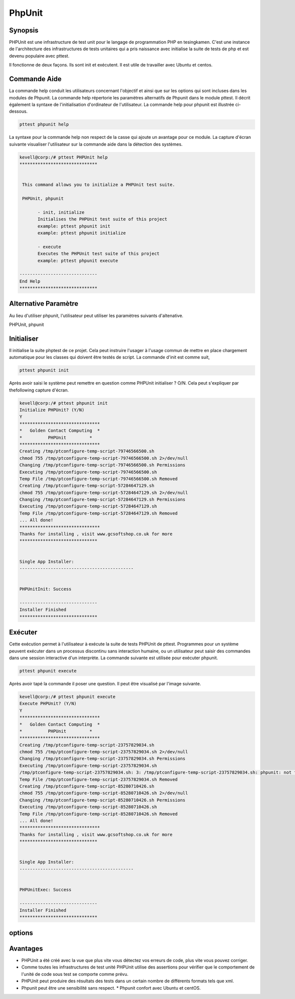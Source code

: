========
PhpUnit
========

Synopsis
----------

PHPUnit est une infrastructure de test unit pour le langage de programmation PHP en tesingkamen. C'est une instance de l'architecture des infrastructures de tests unitaires qui a pris naissance avec initialise la suite de tests de php et est devenu populaire avec pttest.

Il fonctionne de deux façons. Ils sont init et exécutent. Il est utile de travailler avec Ubuntu et centos.


Commande Aide
---------------

La commande help conduit les utilisateurs concernant l'objectif et ainsi que sur les options qui sont incluses dans les modules de Phpunit. La commande help répertorie les paramètres alternatifs de Phpunit dans le module pttest. Il décrit également la syntaxe de l'initialisation d'ordinateur de l'utilisateur. La commande help pour phpunit est illustrée ci-dessous.


.. code-block:: bash
	
	pttest phpunit help

La syntaxe pour la commande help non respect de la casse qui ajoute un avantage pour ce module. La capture d'écran suivante visualiser l'utilisateur sur la commande aide dans la détection des systèmes.

.. code-block:: bash

 kevell@corp:/# pttest PHPUnit help
 ******************************


  This command allows you to initialize a PHPUnit test suite.

  PHPUnit, phpunit

        - init, initialize
        Initialises the PHPUnit test suite of this project
        example: pttest phpunit init
        example: pttest phpunit initialize

        - execute
        Executes the PHPUnit test suite of this project
        example: pttest phpunit execute

 ------------------------------
 End Help
 ******************************


Alternative Paramètre
---------------------------

Au lieu d'utiliser phpunit, l'utilisateur peut utiliser les paramètres suivants d'altenative.


PHPUnit,  phpunit


Initialiser
--------------

Il initialise la suite phptest de ce projet. Cela peut instruire l'usager à l'usage commun de mettre en place chargement automatique pour les classes qui doivent être testés de script. La commande d'init est comme suit,

.. code-block:: bash

	pttest phpunit init

Après avoir saisi le système peut remettre en question comme PHPUnit initialiser ? O/N. Cela peut s'expliquer par thefollowing capture d'écran.

.. code-block:: bash

 kevell@corp:/# pttest phpunit init
 Initialize PHPUnit? (Y/N) 
 Y
 *******************************
 *   Golden Contact Computing  *
 *          PHPUnit         *
 *******************************
 Creating /tmp/ptconfigure-temp-script-79746566500.sh
 chmod 755 /tmp/ptconfigure-temp-script-79746566500.sh 2>/dev/null
 Changing /tmp/ptconfigure-temp-script-79746566500.sh Permissions
 Executing /tmp/ptconfigure-temp-script-79746566500.sh
 Temp File /tmp/ptconfigure-temp-script-79746566500.sh Removed
 Creating /tmp/ptconfigure-temp-script-57284647129.sh
 chmod 755 /tmp/ptconfigure-temp-script-57284647129.sh 2>/dev/null
 Changing /tmp/ptconfigure-temp-script-57284647129.sh Permissions
 Executing /tmp/ptconfigure-temp-script-57284647129.sh
 Temp File /tmp/ptconfigure-temp-script-57284647129.sh Removed
 ... All done!
 *******************************
 Thanks for installing , visit www.gcsoftshop.co.uk for more
 ******************************


 Single App Installer:
 --------------------------------------------


 PHPUnitInit: Success

 ------------------------------
 Installer Finished
 ******************************


Exécuter
-------------

Cette exécution permet à l'utilisateur à exécute la suite de tests PHPUnit de pttest. Programmes pour un système peuvent exécuter dans un processus discontinu sans interaction humaine, ou un utilisateur peut saisir des commandes dans une session interactive d'un interprète. La commande suivante est utilisée pour exécuter phpunit.

.. code-block:: bash

	pttest phpunit execute

Après avoir tapé la commande il poser une question. Il peut être visualisé par l'image suivante.

.. code-block:: bash

 kevell@corp:/# pttest phpunit execute
 Execute PHPUnit? (Y/N) 
 Y
 *******************************
 *   Golden Contact Computing  *
 *          PHPUnit         *
 *******************************
 Creating /tmp/ptconfigure-temp-script-23757829034.sh
 chmod 755 /tmp/ptconfigure-temp-script-23757829034.sh 2>/dev/null
 Changing /tmp/ptconfigure-temp-script-23757829034.sh Permissions
 Executing /tmp/ptconfigure-temp-script-23757829034.sh
 /tmp/ptconfigure-temp-script-23757829034.sh: 3: /tmp/ptconfigure-temp-script-23757829034.sh: phpunit: not found
 Temp File /tmp/ptconfigure-temp-script-23757829034.sh Removed
 Creating /tmp/ptconfigure-temp-script-85280710426.sh
 chmod 755 /tmp/ptconfigure-temp-script-85280710426.sh 2>/dev/null
 Changing /tmp/ptconfigure-temp-script-85280710426.sh Permissions
 Executing /tmp/ptconfigure-temp-script-85280710426.sh
 Temp File /tmp/ptconfigure-temp-script-85280710426.sh Removed
 ... All done!
 *******************************
 Thanks for installing , visit www.gcsoftshop.co.uk for more
 ******************************


 Single App Installer:
 --------------------------------------------


 PHPUnitExec: Success

 ------------------------------
 Installer Finished
 ******************************


options
--------------


.. cssclass:: table-bordered

 +------------------------------+-----------------------+--------------------------------------------------+
 | paramètres			| options		| commentaires	                           	   |
 +==============================+=======================+==================================================+
 |Initialize Phpunit? (Y/N)	| Yes			| phpunit peut être initialisé en vertu pttest .   |
 +------------------------------+-----------------------+--------------------------------------------------+
 |Execute Phpunit? (Y/N)	| Yes			| PHPUnit peut être exécuté en vertu pttest .      |
 +------------------------------+-----------------------+--------------------------------------------------+
 |Initialize Phpunit/Execute 	| No			| Il peut quitter l'écran			   |
 |Phpunit? (Y/N)|		|			|					 	   |
 +------------------------------+-----------------------+--------------------------------------------------+


Avantages
----------

* PHPUnit a été créé avec la vue que plus vite vous détectez vos erreurs de code, plus vite vous pouvez corriger.  
* Comme toutes les infrastructures de test unité PHPUnit utilise des assertions pour vérifier que le comportement de l'unité de code sous test   se comporte comme prévu. 
* PHPUnit peut produire des résultats des tests dans un certain nombre de différents formats tels que xml. 
* Phpunit peut être une sensibilité sans respect. * Phpunit confort avec Ubuntu et centOS.

